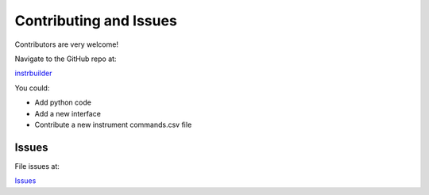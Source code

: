 Contributing and Issues
**************************************************
Contributors are very welcome! 

Navigate to the GitHub repo at:

`instrbuilder <https://github.com/lucask07/instrbuilder>`_

You could: 

* Add python code 
* Add a new interface 
* Contribute a new instrument commands.csv file 

====================
Issues
====================

File issues at:

`Issues <https://github.com/lucask07/instrbuilder/issues>`_